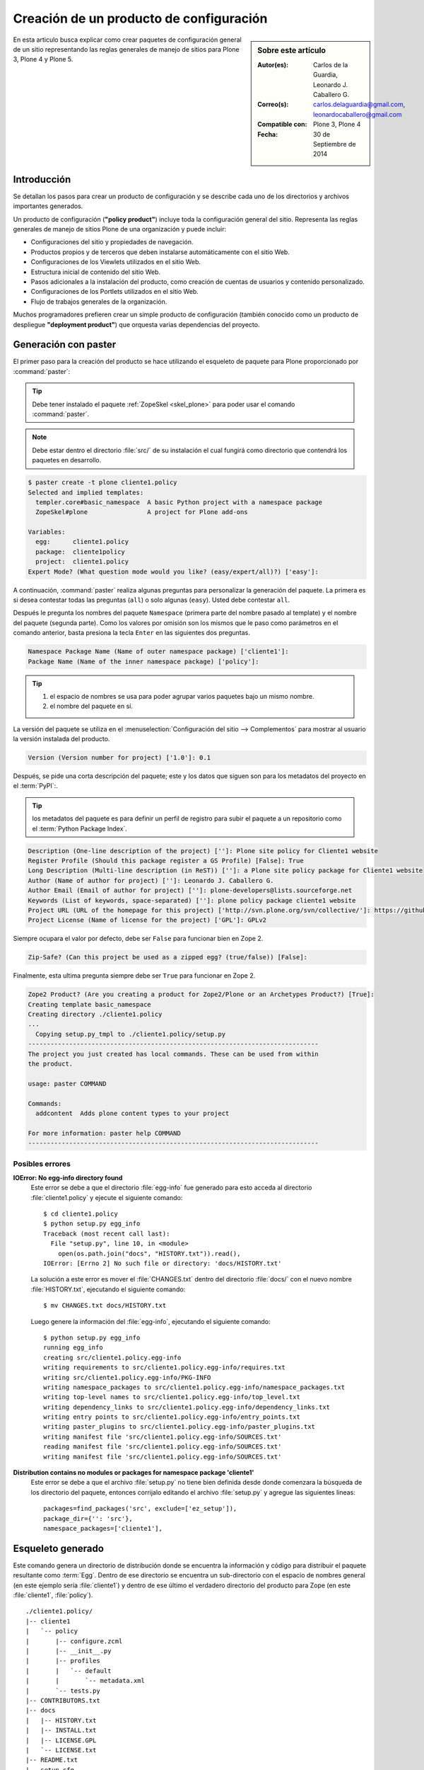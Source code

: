.. -*- coding: utf-8 -*-

.. _producto_policy:

========================================
Creación de un producto de configuración
========================================

.. sidebar:: Sobre este artículo

    :Autor(es): Carlos de la Guardia, Leonardo J. Caballero G.
    :Correo(s): carlos.delaguardia@gmail.com, leonardocaballero@gmail.com
    :Compatible con: Plone 3, Plone 4
    :Fecha: 30 de Septiembre de 2014

En esta articulo busca explicar como crear paquetes de configuración general de 
un sitio representando las reglas generales de manejo de sitios para Plone 3, 
Plone 4 y Plone 5.

.. _producto_policy_intro:

Introducción
============

Se detallan los pasos para crear un producto de configuración y se describe
cada uno de los directorios y archivos importantes generados.

Un producto de configuración (**"policy product"**) incluye toda la configuración
general del sitio. Representa las reglas generales de manejo de sitios Plone
de una organización y puede incluir:

* Configuraciones del sitio y propiedades de navegación.

* Productos propios y de terceros que deben instalarse automáticamente
  con el sitio Web.

* Configuraciones de los Viewlets utilizados en el sitio Web.

* Estructura inicial de contenido del sitio Web.

* Pasos adicionales a la instalación del producto, como creación de
  cuentas de usuarios y contenido personalizado.

* Configuraciones de los Portlets utilizados en el sitio Web.

* Flujo de trabajos generales de la organización.

Muchos programadores prefieren crear un simple producto de configuración (también
conocido como un producto de despliegue **"deployment product"**) que orquesta
varias dependencias del proyecto.

.. _producto_policy_generar:

Generación con paster
=====================

El primer paso para la creación del producto se hace utilizando el esqueleto
de paquete para Plone proporcionado por :command:`paster`:

.. tip::
    Debe tener instalado el paquete :ref:`ZopeSkel <skel_plone>` para poder 
    usar el comando :command:`paster`.

.. note:: 
    Debe estar dentro el directorio :file:`src/` de su instalación el cual 
    fungirá como directorio que contendrá los paquetes en desarrollo.

.. code-block:: sh

    $ paster create -t plone cliente1.policy
    Selected and implied templates:
      templer.core#basic_namespace  A basic Python project with a namespace package
      ZopeSkel#plone                A project for Plone add-ons

    Variables:
      egg:      cliente1.policy
      package:  cliente1policy
      project:  cliente1.policy
    Expert Mode? (What question mode would you like? (easy/expert/all)?) ['easy']:

A continuación, :command:`paster` realiza algunas preguntas para personalizar 
la generación del paquete. La primera es si desea contestar todas las preguntas 
(``all``) o solo algunas (``easy``). Usted debe contestar ``all``.

Después le pregunta los nombres del paquete ``Namespace`` (primera parte del 
nombre pasado al template) y el nombre del paquete (segunda parte). Como los
valores por omisión son los mismos que le paso como parámetros en el comando 
anterior, basta presiona la tecla ``Enter`` en las siguientes dos preguntas.

.. code-block:: sh

    Namespace Package Name (Name of outer namespace package) ['cliente1']:
    Package Name (Name of the inner namespace package) ['policy']: 

.. tip::
    #. el espacio de nombres se usa para poder agrupar varios paquetes bajo 
       un mismo nombre.

    #. el nombre del paquete en sí.
    
La versión del paquete se utiliza en el :menuselection:`Configuración del sitio --> Complementos`
para mostrar al usuario la versión instalada del producto.

.. code-block:: sh

    Version (Version number for project) ['1.0']: 0.1

Después, se pide una corta descripción del paquete; este y los datos que siguen 
son para los metadatos del proyecto en el :term:`PyPI`:.

.. tip::
    los metadatos del paquete es para definir un perfil de registro para subir 
    el paquete a un repositorio como el :term:`Python Package Index`.

.. code-block:: sh

    Description (One-line description of the project) ['']: Plone site policy for Cliente1 website
    Register Profile (Should this package register a GS Profile) [False]: True
    Long Description (Multi-line description (in ReST)) ['']: a Plone site policy package for Cliente1 website
    Author (Name of author for project) ['']: Leonardo J. Caballero G.
    Author Email (Email of author for project) ['']: plone-developers@lists.sourceforge.net
    Keywords (List of keywords, space-separated) ['']: plone policy package cliente1 website
    Project URL (URL of the homepage for this project) ['http://svn.plone.org/svn/collective/']: https://github.com/plone-ve/cliente1.policy
    Project License (Name of license for the project) ['GPL']: GPLv2
    
Siempre ocupara el valor por defecto, debe ser ``False`` para funcionar bien
en Zope 2.

.. code-block:: sh

    Zip-Safe? (Can this project be used as a zipped egg? (true/false)) [False]: 
    
Finalmente, esta ultima pregunta siempre debe ser ``True`` para funcionar
en Zope 2.

.. code-block:: sh

    Zope2 Product? (Are you creating a product for Zope2/Plone or an Archetypes Product?) [True]: 
    Creating template basic_namespace
    Creating directory ./cliente1.policy
    ...
      Copying setup.py_tmpl to ./cliente1.policy/setup.py
    ------------------------------------------------------------------------------
    The project you just created has local commands. These can be used from within
    the product.

    usage: paster COMMAND

    Commands:
      addcontent  Adds plone content types to your project

    For more information: paster help COMMAND
    ------------------------------------------------------------------------------

Posibles errores
----------------

**IOError: No egg-info directory found**
  Este error se debe a que el directorio :file:`egg-info` fue generado para esto
  acceda al directorio :file:`cliente1.policy` y ejecute el siguiente comando: ::

    $ cd cliente1.policy
    $ python setup.py egg_info
    Traceback (most recent call last):
      File "setup.py", line 10, in <module>
        open(os.path.join("docs", "HISTORY.txt")).read(),
    IOError: [Errno 2] No such file or directory: 'docs/HISTORY.txt'

  La solución a este error es mover el :file:`CHANGES.txt` dentro del directorio
  :file:`docs/` con el nuevo nombre :file:`HISTORY.txt`, ejecutando el siguiente
  comando: ::

    $ mv CHANGES.txt docs/HISTORY.txt

  Luego genere la información del :file:`egg-info`, ejecutando el siguiente
  comando: ::

    $ python setup.py egg_info
    running egg_info
    creating src/cliente1.policy.egg-info
    writing requirements to src/cliente1.policy.egg-info/requires.txt
    writing src/cliente1.policy.egg-info/PKG-INFO
    writing namespace_packages to src/cliente1.policy.egg-info/namespace_packages.txt
    writing top-level names to src/cliente1.policy.egg-info/top_level.txt
    writing dependency_links to src/cliente1.policy.egg-info/dependency_links.txt
    writing entry points to src/cliente1.policy.egg-info/entry_points.txt
    writing paster_plugins to src/cliente1.policy.egg-info/paster_plugins.txt
    writing manifest file 'src/cliente1.policy.egg-info/SOURCES.txt'
    reading manifest file 'src/cliente1.policy.egg-info/SOURCES.txt'
    writing manifest file 'src/cliente1.policy.egg-info/SOURCES.txt'

**Distribution contains no modules or packages for namespace package 'cliente1'**
  Este error se debe a que el archivo :file:`setup.py` no tiene bien definida
  desde donde comenzara la búsqueda de los directorio del paquete, entonces
  corrijalo editando el archivo :file:`setup.py` y agregue las siguientes lineas: ::

      packages=find_packages('src', exclude=['ez_setup']),
      package_dir={'': 'src'},
      namespace_packages=['cliente1'],

.. _producto_policy_generado:

Esqueleto generado
==================

Este comando genera un directorio de distribución donde se encuentra
la información y código para distribuir el paquete resultante como
:term:`Egg`. Dentro de ese directorio se encuentra un sub-directorio
con el espacio de nombres general (en este ejemplo sería :file:`cliente1`)
y dentro de ese último el verdadero directorio del producto para Zope
(en este :file:`cliente1`, :file:`policy`).

::

    ./cliente1.policy/
    |-- cliente1
    |   `-- policy
    |       |-- configure.zcml
    |       |-- __init__.py
    |       |-- profiles
    |       |   `-- default
    |       |       `-- metadata.xml
    |       `-- tests.py
    |-- CONTRIBUTORS.txt
    |-- docs
    |   |-- HISTORY.txt
    |   |-- INSTALL.txt
    |   |-- LICENSE.GPL
    |   `-- LICENSE.txt
    |-- README.txt
    |-- setup.cfg
    |-- setup.py
    `-- src
        |-- cliente1
        |   |-- __init__.py
        |   `-- policy
        |       `-- __init__.py
        `-- cliente1.policy.egg-info
            |-- dependency_links.txt
            |-- entry_points.txt
            |-- namespace_packages.txt
            |-- not-zip-safe
            |-- paster_plugins.txt
            |-- PKG-INFO
            |-- requires.txt
            |-- SOURCES.txt
            `-- top_level.txt

Dentro del directorio del producto se encuentran los dos archivos
imprescindibles para crear un producto para Zope 2, junto con un
esqueleto de módulo para :file:`tests.py`:

* :file:`__init__.py`, incluye un método llamado ``initialize`` para
  que Zope reconozca el paquete como :term:`Producto`.

* :file:`configure.zcml`, es el archivo de :term:`ZCML`, que permite
  al producto utilizar código basado en Zope 3.

* :file:`tests.py`, esqueleto de módulo para ``tests``.

..
  Una vez generado el producto, usted debe agregar un directorio para almacenar la
  configuración de :ref:`Generic Setup <perfiles_genericsetup>`:
  
  .. code-block:: sh

      $ cd cliente1.policy/cliente1/policy
      $ mkdir -p profiles/default
  
  Después registre ese directorio creado como perfil, dentro del archivo :term:`ZCML` 
  :file:`configure.zcml` :
  
  .. code-block:: xml
  
      <genericsetup:registerProfile
           name="default"
           title="Cliente1 site policy"
           directory="profiles/default"
           description="Turn a Plone site into the Cliente1 site."
           provides="Products.GenericSetup.interfaces.EXTENSION"
           />
  
  Ahora ya es posible agregar dentro del directorio del perfil toda la configuración deseada.
  La manera recomendada de generar los archivos xml necesarios para ello, es crear un sitio
  nuevo de Plone y a continuación modificar toda la configuración que se quiere incluir en
  el producto. Una vez hecho esto, se debe exportar la configuración modificada desde la
  herramienta de :ref:`portal_setup <zmi_portal_setup>`, la cual se puede acceder a esta desde
  la raíz del portal desde la :ref:`administración de Zope (ZMI) <zmi>`:

  .. todo::
      Agregar capturas de pantallas para este procedimiento

  Al seleccionar los pasos deseados y presionar el botón de **Export selected steps**,
  se obtiene un archivo comprimido que contiene la configuración expresada en XML para
  todos los pasos seleccionados. Este archivo debe descomprimirse en el directorio del
  perfil creado en el paso anterior:

  .. todo::
      Agregar capturas de pantallas para este procedimiento

  .. code-block:: sh

      $ cd profiles/default
      $ tar xzf setuptool_20080630134421.tar.gz

Comando locales del policy
--------------------------

.. todo::
    Escribir sobre este punto

.. _manipulando_dependencias:

Manipulando dependencias
========================

En Plone la resolución de dependencias de :term:`paquetes Egg`, es de
gran utilidad para garantizar la instalación de todas lo necesario para
el funcionamiento de su sitio Plone. Las dependencias de los :term:`paquetes Egg`
se definen en 2 o 3 lugares (contextos) distintos, entonces a continuación
se detalla donde y la utilidad contextual de cada uno:

.. tip:: Al menos debe realizar el *paso 1* y el *paso 2*.

#. Paso 1: el archivo :ref:`setup.py <policy_archivo_setup_py>`.

#. Paso 2: el archivo :ref:`metadata.xml <policy_archivo_metadata_xml>`.

#. Paso 3: opcionalmente los :ref:`archivos ZCML <policy_archivos_zcml>`.

.. _policy_archivo_setup_py:

El archivo setup.py
-------------------

El archivo :term:`setup.py` en este paquete incluye la declarativa
``install_requires`` a la cual puede indicar que dependencias de
:term:`paquetes Egg` son requeridas para la instalación de este producto.

Esto hace que se garantice que el todas las librerías Python o
productos Zope / Plone necesario para el uso de este paquete
estén instalado desde el contexto de instalación a nivel Python
con sus respectivos registros :term:`PYTHONPATH`.

En este caso se define la librería ``plone.api`` y el producto
``Products.PloneFormGen`` como dependencias de este paquete, la cual
se utilizara mas adelante. A continuación se muestra el código fuente
de ejemplo:

.. code-block:: python

    install_requires=[
        'setuptools',
        # -*- Extra requirements: -*-
        'plone.api',
        'Products.PloneFormGen==1.7.14',
    ],

Esta modificación al archivo :term:`setup.py` permite que se instale
en el :term:`PYTHONPATH` la librería ``plone.api`` y el producto
``Products.PloneFormGen``.

.. _policy_archivo_metadata_xml:

El archivo metadata.xml
-----------------------
El archivo :file:`metadata.xml` se usa para hacer
:ref:`referencia a perfiles <gs_referencia_perfiles>` de instalación de
productos y este archivo se ubica :file:`profiles/default/`. A continuación
se muestra el código fuente de ejemplo:

.. code-block:: xml

    <?xml version="1.0"?>
    <metadata>
      <version>1000</version>
      <dependencies>
        <dependency>profile-Products.PloneFormGen:default</dependency>
      </dependencies>
    </metadata>

Esta modificación al archivo :file:`metadata.xml` agregando la directriz
``<dependencies />`` permite que ``GenericSetup`` haga referencia a los
perfiles de instalación de las dependencias de este paquete.

.. note::
    Solo se agrega la directriz ``<dependency />`` los producto que poseen
    perfil de instalación ``GenericSetup``. Por esta razón librería ``plone.api``
    no se define esta sección.

.. _policy_archivos_zcml:

Los archivos ZCML
-----------------

El archivo :file:`configure.zcml` esta en el directorio
:file:`cliente1.policy/cliente1/policy/`, este define configuraciones
:term:`ZCML`, para este caso de configuraciones se usa para incluir el
:file:`dependencies.zcml` para las dependencias. Entonces debe editar
el archivo :file:`configure.zcml` y agregar el siguiente código a
continuación:

.. code-block:: xml

    <!-- -*- extra stuff goes here -*- -->

    <include file="dependencies.zcml" />

El archivo :file:`dependencies.zcml` debe crearse en el directorio
:file:`cliente1.policy/cliente1/policy/` (al mismo nivel del archivo
:file:`configure.zcml`), para este caso de configuraciones se usa para
incluir de paquetes necesarios como dependencias al contexto :term:`ZCML`.
Entonces debe crear el archivo :file:`dependencies.zcml` y agregar el
siguiente código a continuación:

.. code-block:: xml

    <configure
        xmlns="http://namespaces.zope.org/zope"
        i18n_domain="cliente1.policy">

      <include package="Products.PloneFormGen" />

    </configure>

Esta modificación al archivo :file:`configure.zcml` y agregación del archivo
:file:`dependencies.zcml` la directriz ``<dependencies />`` permite que
``GenericSetup`` haga referencia a los perfiles de instalación de las dependencias
de este paquete.

.. note::
    Solo se agrega la directriz ``<dependency />`` los producto que poseen
    perfil de instalación ``GenericSetup``. Por esta razón librería ``plone.api``
    no se define esta sección.

Para comprobar el correcto funcionamiento de este procedimiento debe configurar
este producto en un :ref:`entorno de desarrollo <policy_instalar_desarrollo>` o
:ref:`sitio de producción <policy_instalar_produccion>` y :ref:`habilitar el producto <producto_policy_habilitar>` en su sitio Web Plone.

Luego de ejecutar ``buildout`` y habilitar su producto podrá notar que no solo
el producto ``cliente1.policy`` sino ademas el producto ``Products.PloneFormGen``,
esto se debe a que estas configuraciones definen el mecanismo para resolver las
dependencias al contexto Python para el :term:`PYTHONPATH` y perfiles de instalación
``GenericSetup``.

.. _manipulando_instalacion:

Manipulando la Instalación
==========================

En algunas ocasiones hay pasos que requiere realizar al momento de la instalación
de un producto de configuración que no son manejables con
:ref:`Generic Setup <perfiles_genericsetup>`. En esos casos, existe un mecanismo
para ejecutar código Python en el momento que se instala un perfil.

Para ejecución de código Python a través de los :term:`pasos de importación` de
``GenericSetup`` debe crear varios archivos en 3 o 4 lugares (contextos) distintos,
entonces a continuación se detalla donde y la utilidad contextual de cada uno:

.. tip:: Debe realizar *todos los pasos*.

#. Paso 1: el archivo :ref:`config.py <policy_archivo_config_py>`.

#. Paso 2: el archivo :ref:`import_steps.xml <policy_archivo_importsteps_xml>`.

#. Paso 3: el archivo :ref:`cliente1.policy_various.txt <policy_archivo_various_txt>`.

#. Paso 4: el archivo :ref:`setuphandlers.py <policy_archivo_setuphandlers_py>`.

.. _policy_archivo_config_py:

El archivo config.py
--------------------

El archivo :file:`config.py` se usa para definir constantes del producto.

Se debe crear en el directorio :file:`cliente1.policy/cliente1/policy/`
un archivo :file:`config.py` (al mismo nivel del archivo :file:`configure.zcml`),
en la raíz del modulo de paquete, con el siguiente código:

.. code-block:: python

    # -*- coding: utf-8 -*-

    """
    Contains constants used by setuphandler.py
    """

    PROJECTNAME = 'cliente1.policy'

    DEPENDENCIES = [
        'plone.api',
        'Products.PloneFormGen',
        ]

Este archivo se estila usar de forma amplia en el producto, incluyendo
el archivo :ref:`setuphandlers.py <policy_archivo_setuphandlers_py>`.

.. _policy_archivo_importsteps_xml:

El archivo import_steps.xml
---------------------------

El archivo :file:`import_steps.xml` se usa para definir los :term:`pasos de importar`
de :ref:`GenericSetup <perfiles_genericsetup>`. Para enlazar este código con los pasos
de importación, existe un paso especial en ``GenericSetup``, llamado ``import_steps``.

Para activarlo, debe agregar el siguiente código dentro del archivo
:file:`import_steps.xml`, dentro del directorio :file:`profiles/default` (al mismo
nivel del archivo :ref:`metadata.xml <policy_archivo_metadata_xml>`), con el
siguiente código:

.. code-block:: xml

    <?xml version="1.0"?>
    <import-steps>
       <import-step id="cliente1.policy.various"
                    version="20080625-01"
                    handler="cliente1.policy.setuphandlers.setupVarious"
                    title="Cliente1 Policy: miscellaneous import steps">
         <dependency step="plone-content" />
         Various import steps that are not handled by GS import/export
         handlers.
       </import-step>
    </import-steps>

Con este archivo defines un directiva ``<import-step />`` en la cual define
un atributo llamado ``handler`` en el cual define un :term:`Nombre de puntos Python`
haciendo referencia al método :ref:`setupVarious <producto_policy_setupvarious>`
en el modulo :ref:`setuphandlers.py <policy_archivo_setuphandlers_py>`
del paquete ``cliente1.policy``, el cual se encargar de ejecutar las tareas
de importación y/o personalización del sitio Plone.

Lo único que puede variar dependiendo de lo que necesita hacer, es la parte
donde se listan los ``steps`` de dependencia, marcados por la etiqueta
``dependency`` en el XML. En el atributo ``step`` de la etiqueta ``dependency``
se debe colocar el nombre del paso que necesita que sea ejecutado antes que su
código. Se pueden agregar varias etiquetas ``dependency`` con distintos pasos
para el caso de que su código dependa de varios pasos.

.. _policy_archivo_various_txt:

El archivo cliente1.policy_various.txt
--------------------------------------

Para prevenir la ejecución de este código durante la instalación de otros
productos, se agrega un archivo de texto, llamado :file:`cliente1.policy_various.txt`,
dentro del directorio :file:`profiles/default` con el siguiente contenido:

.. code-block:: txt

    This file is used as a marker in setuphandlers.py.

Este archivo se usa para verifica su existencia dentro de este método
:ref:`setupVarious <producto_policy_setupvarious>` en el modulo :ref:`setuphandlers.py <policy_archivo_setuphandlers_py>`.

.. _policy_archivo_setuphandlers_py:

El archivo setuphandlers.py
---------------------------

El archivo :file:`setuphandlers.py` se usa para hacer realizar todas
las tareas que no se puede realizar usando directamente directivas
``GenericSetup``.

Se debe crear en el directorio :file:`cliente1.policy/cliente1/policy/`
un archivo :file:`setuphandlers.py` (al mismo nivel del archivo
:file:`configure.zcml`), en la raíz del modulo de paquete, con el
siguiente código:

.. code-block:: python

    # -*- coding: utf-8 -*-

    import logging
    from plone import api
    from cliente1.policy.config import PROJECTNAME

    logger = logging.getLogger(PROJECTNAME)

    def setupVarious(context):
        """ miscellaneous import steps for setup """
        if context.readDataFile('cliente1.policy_various.txt') is None:
            return

        portal = api.portal.get()
        # aquí va el código particular

.. _producto_policy_setupvarious:

**método setupVarious**

El método ``setupVarious`` es donde se coloca el código particular para la
instalación, que puede hacer cualquier cosa que se necesite dentro del portal.

**Crear enlace**

A continuación un ejemplo que muestra como crear tipo de contenido de **Enlace**,
*a la vieja usanza*:

.. code-block:: python

    def createLink(context, title, link):
        """
        Crea y publica un vínculo en el contexto dado.
        """
        id = idnormalizer.normalize(title, 'es')
        if not hasattr(context, id):
            context.invokeFactory('Link', id=id, title=title, remoteUrl=link)

.. tip::
    Este método debe definirse antes el método ``setupVarious`` se invoca en
    el orden que se requiere ejecutar, colocando debajo de la marca
    **"# aquí va el código particular"**.

**Crear carpetas**

A continuación un ejemplo que muestra como crear tipo de contenido de **Carpeta**,
*a la vieja usanza*:

.. code-block:: python

    def createFolder(context, title, allowed_types=['Topic'], exclude_from_nav=False):
        """Crea una carpeta en el contexto especificado por omisión,
        la carpeta contiene colecciones (Topic).
        """
        id = idnormalizer.normalize(title, 'es')
        if not hasattr(context, id):
            context.invokeFactory('Folder', id=id, title=title)
            folder = context[id]
            folder.setConstrainTypesMode(constraintypes.ENABLED)
            folder.setLocallyAllowedTypes(allowed_types)
            folder.setImmediatelyAddableTypes(allowed_types)
            if exclude_from_nav:
                folder.setExcludeFromNav(True)
            folder.reindexObject()
            logger.info("Created the Folder called {0}".format(folder))
        else:
            folder = context[id]
            folder.setLocallyAllowedTypes(allowed_types)
            folder.setImmediatelyAddableTypes(allowed_types)
            # reindexamos para que el catálogo se entere de los cambios
            folder.reindexObject()

.. tip::
    Este método debe definirse antes el método ``setupVarious`` se invoca en
    el orden que se requiere ejecutar, colocando debajo de la marca
    **"# aquí va el código particular"**.

**Cambiar el flujo de trabajo**

A continuación un ejemplo que muestra como cambiar el Flujo de trabajo del
objeto utilizando CMFPlacefulWorkflow, *a la vieja usanza*:

.. code-block:: python

    from Products.CMFPlacefulWorkflow.PlacefulWorkflowTool import WorkflowPolicyConfig_id

    ...

    def set_workflow_policy(obj):
        """
        Cambiar el workflow del objeto utilizando CMFPlacefulWorkflow.
        """
        obj.manage_addProduct['CMFPlacefulWorkflow'].manage_addWorkflowPolicyConfig()
        pc = getattr(obj, WorkflowPolicyConfig_id)
        pc.setPolicyIn(policy='one-state')
        logger.info('Workflow changed for element %s' % obj.getId())

.. tip::
    Este método debe definirse antes el método ``setupVarious`` se invoca en
    el orden que se requiere ejecutar, colocando debajo de la marca
    **"# aquí va el código particular"**.

**Eliminación de contenidos**

A continuación un ejemplo que muestra como eliminar contenidos desde la método
``setupVarious`` en el modulo :ref:`setuphandlers.py <policy_archivo_setuphandlers_py>`:

.. code-block:: python

    # -*- coding: utf-8 -*-

    import logging
    from plone import api
    from cliente1.policy.config import PROJECTNAME

    logger = logging.getLogger(PROJECTNAME)

    def remove_defaults_nav(portal):
        '''Remove defaults navegations and contents'''

        items_removable = ['news', 'events', 'Members', 'front-page']
        for item in items_removable:
          if hasattr(portal, item):
            try:
              api.content.delete(obj=portal[item])
              logger.info("Deleted {0} item".format(item))
            except AttributeError:
              logger.info("No {0} item detected. Hmm... strange. Continuing....".format(item))

    def setupVarious(context):
        """ miscellaneous import steps for setup """
        if context.readDataFile('cliente1.policy_various.txt') is None:
            return

        portal = api.portal.get()
        # aquí va el código particular
        remove_defaults_nav(portal)

Para comprobar el correcto funcionamiento de este procedimiento debe configurar
este producto en un :ref:`entorno de desarrollo <policy_instalar_desarrollo>` o
:ref:`sitio de producción <policy_instalar_produccion>` y :ref:`habilitar el producto <producto_policy_habilitar>` en su sitio Web Plone.

Luego de ejecutar ``buildout`` y habilitar su producto (se recomienda en un sitio
Web Plone nuevo) podrá notar que no solo el producto ``cliente1.policy`` sino
ademas veras el resultado de la ejecución de código Python de los
:term:`pasos de importación` de ``GenericSetup``.

.. seealso:: 
  
  -   Articulo sobre :ref:`Generic Setup <perfiles_genericsetup>`.

.. _producto_policy_instalar:

¿Cómo instalarlo?
=================

Luego de generar el producto de configuración debe agregar este a la
configuración buildout para completar la instalación de este producto.
Esto se realiza usando la herramienta :ref:`zc.buildout <que_es_zcbuildout>`
para esto hay dos enfoques realizar esto, a continuación se describe:

.. _policy_instalar_desarrollo:

Sitio en desarrollo
-------------------

Este paquete en entornos desarrollo debe ofrece un archivo ``buildout.cfg`` adecuado,
como buena practica en desarrollo de software, y su sentido es ofrecer un mecanismo
de pruebas de integración este producto en un sitio Plone aislado, sin afectar las
configuraciones de producción de su proyecto.

Para recrear estas configuraciones debe ejecutar los siguientes pasos:

#. Descargar el archivo :file:`bootstrap.py` desde el sitio de buildout.org, con el
   siguiente comando:

   .. code-block:: sh

       $ wget http://downloads.buildout.org/2/bootstrap.py

#. Cree el archivo :file:`buildout.cfg` en el mismo directorio donde esta el
   archivo :file:`bootstrap.py`.  y agregue la siguiente configuración:

   .. code-block:: cfg

       [buildout]
       extends = http://dist.plone.org/release/4.3-latest/versions.cfg
       find-links =
           http://dist.plone.org/release/4.3-latest/
           http://dist.plone.org/thirdparty/

       develop = .
       eggs =
       unzip = true
       versions = versions

       parts = instance

       package-name = cliente1.policy

       [versions]

       [instance]
       recipe = plone.recipe.zope2instance
       user = admin:admin
       http-address = 8080
       eggs =
           Plone
           plone.app.upgrade
           ${buildout:package-name}
           ${buildout:eggs}
       zcml =
           ${buildout:package-name}
       environment-vars = zope_i18n_compile_mo_files true


   .. tip::
       Esta configuraciones se basa para la versión **mas reciente de Plone 4.3**.
       Si necesita una versión distinta a esta por favor consulte el repositorio
       `buildout.plonetest <https://www.github.com/collective/buildout.plonetest/>`_
       para obtener la configuraciones de pruebas de buildout.

#. Entonces ejecute los comandos habituales son ``python bootstrap.py`` + ``bin/buildout``.

Para comprobar el correcto funcionamiento de este procedimiento debe iniciar
la :term:`Instancia de Zope` y :ref:`crear un nuevo sitio Plone <policy_creacion_sitio>`,
así de esta forma se puede comprobar que se instalo y creo todo correctamente.

.. _policy_instalar_produccion:

Sitio en producción
-------------------

Este paquete en entornos producción (instalación existen o otras configuraciones buildout) 
debe configurarse por lo generar un archivo ``buildout.cfg`` o basado en configuraciones
de este tipo, el objeto es agregar este paquete ``cliente1.policy`` a la sección ``eggs``
del archivo :file:`buildout.cfg`. Para recrear estas configuraciones debe ejecutar los
siguientes pasos:

.. code-block:: cfg

  eggs =
      ...
      cliente1.policy
      
.. note::
    Debe tener habilitado la extensión :ref:`mr.developer <mrdeveloper>`
    para gestionar localmente el producto en desarrollo, y posterior
    publicación en un sistema de control de versiones.

Quizás dependiendo su configuración en la variable declarativa de ``auto-checkout``
de :ref:`mr.developer <mrdeveloper>` tiene que agregar la siguiente linea:

.. code-block:: cfg

  auto-checkout =
      cliente1.policy

.. tip:: Usted puede usar el comodín ``*`` en ves de cada linea con los paquetes
    en desarrollo, lo cual le indicara a la extensión :ref:`mr.developer <mrdeveloper>`
    que compruebe local desde el :term:`filesystem` o remotamente desde un
    :ref:`control de versiones <rcs_index>` todos los paquetes de descritos en la
    sección ``sources``.

En la su sección declarativa ``sources`` del archivo :file:`buildout.cfg`
tiene que agregar la siguiente linea:

.. code-block:: cfg

  [sources]
  cliente1.policy = fs cliente1.policy

.. tip:: la opción ``fs`` le indica a la extensión :ref:`mr.developer <mrdeveloper>`
    que gestione el paquete localmente desde el :term:`filesystem` o sistema de archivo.

Luego ejecute el script :command:`buildout`, de la siguiente forma:

.. code-block:: sh

  $ ./bin/buildout -vN

Con este comando busca el paquete o sus dependencias en el repositorio :term:`PyPI`,
descarga e instala el producto en su instancia Zope para sus sitios Plone allí
hospedados.

.. note::
    Hasta este punto usted **NO** ha publicado *producto de configuración* en el
    repositorio :term:`PyPI`, o repositorio de control de versiones como SVN o Git
    mas si este tiene dependencias de instalación se descargaran e instalaran por usted.

Entonces inicie la :term:`Instancia de Zope`, de la siguiente forma:

.. code-block:: sh

  $ ./bin/instance fg 

Luego de esto ya tiene disponible el producto para ser habilitado en cada sitio 
Plone dentro de su :term:`Instancia de Zope`.

.. _producto_policy_habilitar:

Habilitarlo en Plone
====================

Para instalar de este producto de configuraciones existen varias formas de hacerlo,
este proceso se hace en la mayoría de los casos manualmente como se describe cada
uno a continuación:

.. _policy_creacion_sitio:

Durante la creación del sitio
-----------------------------

Acceda al asistente `Crear un sitio Plone`_ y haga clic en el botón **Crear un nuevo
sitio Plone**, como se muestra en la grafica:

.. figure:: ./crear_plone_site00.png
  :alt: Crear un Sitio Plone
  :align: center
  :width: 313px
  :height: 179px

  Crear un Sitio Plone

Luego allí indique el **id del sitio**, el **título corto** para el sitio, seleccione
el **idioma por defecto** para el sitio y seleccione cualquier complemento que quiera
activar de forma inmediata durante la creación del sitio en la sección **Complementos**
en nuestro caso y marque la casilla llamada **cliente1.policy** y luego presione el botón
**Crear un Sitio Plone**.

.. figure:: ./crear_plone_site01.png
  :alt: Habilitar el complemento cliente1.policy
  :align: center
  :width: 323px
  :height: 406px

  Habilitar el complemento cliente1.policy

.. _producto_policy_post_creacion:

Posterior la creación del sitio
-------------------------------

Si :ref:`durante la creación del sitio <policy_creacion_sitio>` no selecciono
en la sección **Complementos** el producto **cliente1.policy**, puede realizar accediendo
a la herramienta en :menuselection:`Configuración del Sitio --> Interfaz de Administración de Zope --> portal_quickinstaller` y marque la casilla llamada **cliente1.policy** y luego presione
el botón **Install**.

.. figure:: ./portal_quickinstaller00.png
  :alt: Habilitar el complemento cliente1.policy desde la ZMI
  :align: center
  :width: 373px
  :height: 399px

  Habilitar el complemento cliente1.policy desde la ZMI

.. _producto_policy_ejecutar_perfil:

Ejecutar perfil de instalación
------------------------------

En **Plone 3** y **Plone 4** acceda a la herramienta en :menuselection:`Configuración del Sitio --> Interfaz de Administración de Zope --> portal_setup --> Import --> Select Profile or Snapshot` seleccione la lista desplegable llamada **cliente1.policy** como se muestra en la siguiente figura:

.. figure:: ./portalsetup_importsteps00.png
  :alt: Administración de configuración y Add-on desde la ZMI
  :align: center
  :width: 420px
  :height: 381px

  Administración de configuración y Add-on desde la ZMI

Luego desplace al final de la pagina y presione el botón **Import all steps**

.. figure:: ./portalsetup_importsteps01.png
  :alt: El botón de "Export selected steps" en portal_setup
  :align: center
  :width: 538px
  :height: 74px

  El botón de "Export selected steps" en portal_setup

.. _producto_policy_ejecutar_buildout:

Durante la ejecución Buildout
-----------------------------

Existe una receta Buildout :ref:`collective.recipe.plonesite <collective_recipe_plonesite>` 
que le permite automatizar la creación del sitio Plone ejecutando el perfiles de
instalación que aplica las personalizaciones creadas e instala las dependencias
descritas en el producto.

Este procedimiento ofrece aprovechar las :ref:`ventajas de Buildout <buildout_caracteristicas>`
para automatizar los procesos :ref:`Durante la creación del sitio <policy_creacion_sitio>`,
:ref:`Posterior la creación del sitio <producto_policy_post_creacion>` y :ref:`Ejecutar perfil de instalación <producto_policy_ejecutar_perfil>`, ya que el mismo es muy útil para entornos de
pruebas o configuraciones de despliegue en ambientes de producción.

Para esto usted tiene que agregar una nueva sección en la declarativa ``parts``
del archivo :file:`buildout.cfg` como se muestra a continuación:

.. code-block:: cfg

  [buildout]
  parts =
      ...
      plonesite
       
  # For options see http://pypi.python.org/pypi/collective.recipe.plonesite
  [plonesite]
  recipe = collective.recipe.plonesite
  site-id = Plone
  instance = instance
  profiles = cliente1.policy:default

Luego ejecute el script :command:`buildout`, de la siguiente forma:

.. code-block:: sh

  $ ./bin/buildout -vN

Con este comando busca el paquete o sus dependencias en el repositorio :term:`PyPI`, 
descarga e instala el producto en su instancia Zope para sus sitios Plone allí hospedados.

Entonces inicie la :term:`Instancia de Zope`, de la siguiente forma:

.. code-block:: sh

  $ ./bin/instance fg 

De esta forma ya tiene disponible el sitio creado con el nombre ``Plone`` con su 
:term:`Producto Plone` de configuraciones aplicado en su :term:`Instancia de Zope` 
configurada de forma :ref:`standalone (autónoma) <ser-zeo-o-no-ser-zeo>`.

.. tip:: Para configuraciones en :ref:`ZEO <ser-zeo-o-no-ser-zeo>` consulte las
    opciones de la `receta`_.

Resumen
=======

En este artículo has aprendido a:

- Entender el :ref:`funcionamiento <producto_policy_intro>` del producto.

- ¿:ref:`Cómo generar <producto_policy_generar>` el producto?.

- Analizar el :ref:`esqueleto generado <producto_policy_generado>` del producto.

- El mecanismo de :ref:`resolución de dependencias <manipulando_dependencias>` del producto.

- Entender la :ref:`manipulación de la instalación <manipulando_instalacion>` del producto.

- ¿Cómo :ref:`instalar <producto_policy_instalar>` y :ref:`habilitar <producto_policy_habilitar>` 
  el producto creado en un sitio Plone.

----

Descarga código fuente
======================

Usted puede descargar el código fuente de este ejemplo, para esto ejecute el siguiente comando:

.. code-block:: sh

  $ git clone https://github.com/plone-ve/cliente1.policy.git cliente1.policy

Referencia
==========

- `Pasos para crear un producto de configuración`_ desde la comunidad Plone México.

.. _Pasos para crear un producto de configuración: http://www.plone.mx/docs/policy.html
.. _Crear un sitio Plone: http://localhost:8080/@@plone-addsite?site_id=Plone
.. _receta: https://pypi.python.org/pypi/collective.recipe.plonesite#options